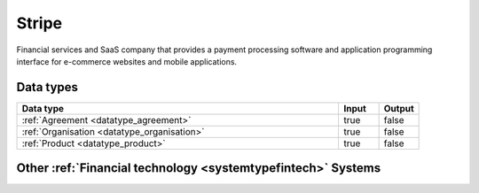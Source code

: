 .. _system_stripe:

.. rst-class:: center-title

======
Stripe
======
Financial services and SaaS company that provides a payment processing software and application programming interface for e-commerce websites and mobile applications.

Data types
^^^^^^^^^^

.. list-table::
   :header-rows: 1
   :widths: 80, 10,10

   * - Data type
     - Input
     - Output

   * - :ref:`Agreement <datatype_agreement>`
     - true
     - false

   * - :ref:`Organisation <datatype_organisation>`
     - true
     - false

   * - :ref:`Product <datatype_product>`
     - true
     - false

Other :ref:`Financial technology <systemtypefintech>` Systems
^^^^^^^^^^^^^^^^^^^^^^^^^^^^^^^^^^

.. panels::
    :body: text-left
    :container: container-lg pb-3
    :column: col-lg-4 col-md-4 col-sm-6 col-xs-12 p-2 custom-card

    **Chargebee**

    
    .. link-button:: system/chargebee
        :type: ref
        :text: Read more
        :classes: read-more
    ---
    **Smallworld**

    Small World Financial Services is a  provider of payment services making it easy to send and receive money internationally. 
    .. link-button:: system/smallworld
        :type: ref
        :text: Read more
        :classes: read-more
    ---